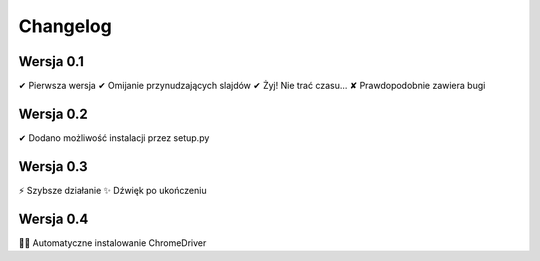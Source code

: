 =========
Changelog
=========

Wersja 0.1
===========

✔︎ Pierwsza wersja
✔︎ Omijanie przynudzających slajdów
✔︎ Żyj! Nie trać czasu...
✘ Prawdopodobnie zawiera bugi

Wersja 0.2
===========

✔︎ Dodano możliwość instalacji przez setup.py

Wersja 0.3
===========

⚡️ Szybsze działanie
✨ Dźwięk po ukończeniu

Wersja 0.4
==========

🏁🐧 Automatyczne instalowanie ChromeDriver
